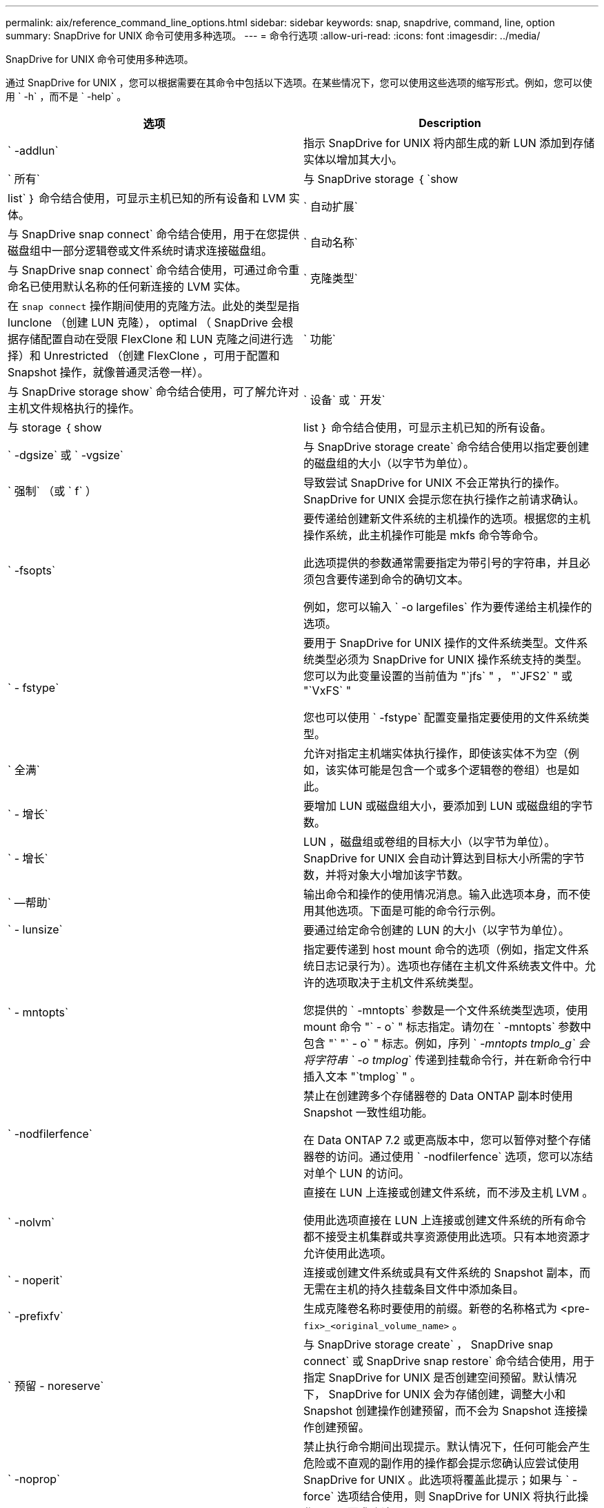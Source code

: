 ---
permalink: aix/reference_command_line_options.html 
sidebar: sidebar 
keywords: snap, snapdrive, command, line, option 
summary: SnapDrive for UNIX 命令可使用多种选项。 
---
= 命令行选项
:allow-uri-read: 
:icons: font
:imagesdir: ../media/


[role="lead"]
SnapDrive for UNIX 命令可使用多种选项。

通过 SnapDrive for UNIX ，您可以根据需要在其命令中包括以下选项。在某些情况下，您可以使用这些选项的缩写形式。例如，您可以使用 ` -h` ，而不是 ` -help` 。

|===
| 选项 | Description 


 a| 
` -addlun`
 a| 
指示 SnapDrive for UNIX 将内部生成的新 LUN 添加到存储实体以增加其大小。



 a| 
` 所有`
 a| 
与 SnapDrive storage ｛ `show | list` ｝ 命令结合使用，可显示主机已知的所有设备和 LVM 实体。



 a| 
` 自动扩展`
 a| 
与 SnapDrive snap connect` 命令结合使用，用于在您提供磁盘组中一部分逻辑卷或文件系统时请求连接磁盘组。



 a| 
` 自动名称`
 a| 
与 SnapDrive snap connect` 命令结合使用，可通过命令重命名已使用默认名称的任何新连接的 LVM 实体。



 a| 
` 克隆类型`
 a| 
在 `snap connect` 操作期间使用的克隆方法。此处的类型是指 lunclone （创建 LUN 克隆）， optimal （ SnapDrive 会根据存储配置自动在受限 FlexClone 和 LUN 克隆之间进行选择）和 Unrestricted （创建 FlexClone ，可用于配置和 Snapshot 操作，就像普通灵活卷一样）。



 a| 
` 功能`
 a| 
与 SnapDrive storage show` 命令结合使用，可了解允许对主机文件规格执行的操作。



 a| 
` 设备` 或 ` 开发`
 a| 
与 storage ｛ show | list ｝ 命令结合使用，可显示主机已知的所有设备。



 a| 
` -dgsize` 或 ` -vgsize`
 a| 
与 SnapDrive storage create` 命令结合使用以指定要创建的磁盘组的大小（以字节为单位）。



 a| 
` 强制` （或 ` f` ）
 a| 
导致尝试 SnapDrive for UNIX 不会正常执行的操作。SnapDrive for UNIX 会提示您在执行操作之前请求确认。



 a| 
` -fsopts`
 a| 
要传递给创建新文件系统的主机操作的选项。根据您的主机操作系统，此主机操作可能是 mkfs 命令等命令。

此选项提供的参数通常需要指定为带引号的字符串，并且必须包含要传递到命令的确切文本。

例如，您可以输入 ` -o largefiles` 作为要传递给主机操作的选项。



 a| 
` - fstype`
 a| 
要用于 SnapDrive for UNIX 操作的文件系统类型。文件系统类型必须为 SnapDrive for UNIX 操作系统支持的类型。您可以为此变量设置的当前值为 "`jfs` " ， "`JFS2` " 或 "`VxFS` "

您也可以使用 ` -fstype` 配置变量指定要使用的文件系统类型。



 a| 
` 全满`
 a| 
允许对指定主机端实体执行操作，即使该实体不为空（例如，该实体可能是包含一个或多个逻辑卷的卷组）也是如此。



 a| 
` - 增长`
 a| 
要增加 LUN 或磁盘组大小，要添加到 LUN 或磁盘组的字节数。



 a| 
` - 增长`
 a| 
LUN ，磁盘组或卷组的目标大小（以字节为单位）。SnapDrive for UNIX 会自动计算达到目标大小所需的字节数，并将对象大小增加该字节数。



 a| 
` —帮助`
 a| 
输出命令和操作的使用情况消息。输入此选项本身，而不使用其他选项。下面是可能的命令行示例。



 a| 
` - lunsize`
 a| 
要通过给定命令创建的 LUN 的大小（以字节为单位）。



 a| 
` - mntopts`
 a| 
指定要传递到 host mount 命令的选项（例如，指定文件系统日志记录行为）。选项也存储在主机文件系统表文件中。允许的选项取决于主机文件系统类型。

您提供的 ` -mntopts` 参数是一个文件系统类型选项，使用 mount 命令 "` - o` " 标志指定。请勿在 ` -mntopts` 参数中包含 "` "` - o` " 标志。例如，序列 ` _-mntopts tmplo_g` 会将字符串 ` -o tmplog_` 传递到挂载命令行，并在新命令行中插入文本 "`tmplog` " 。



 a| 
` -nodfilerfence`
 a| 
禁止在创建跨多个存储器卷的 Data ONTAP 副本时使用 Snapshot 一致性组功能。

在 Data ONTAP 7.2 或更高版本中，您可以暂停对整个存储器卷的访问。通过使用 ` -nodfilerfence` 选项，您可以冻结对单个 LUN 的访问。



 a| 
` -nolvm`
 a| 
直接在 LUN 上连接或创建文件系统，而不涉及主机 LVM 。

使用此选项直接在 LUN 上连接或创建文件系统的所有命令都不接受主机集群或共享资源使用此选项。只有本地资源才允许使用此选项。



 a| 
` - noperit`
 a| 
连接或创建文件系统或具有文件系统的 Snapshot 副本，而无需在主机的持久挂载条目文件中添加条目。



 a| 
` -prefixfv`
 a| 
生成克隆卷名称时要使用的前缀。新卷的名称格式为 <pre-`fix>_<original_volume_name>` 。



 a| 
` 预留 - noreserve`
 a| 
与 SnapDrive storage create` ， SnapDrive snap connect` 或 SnapDrive snap restore` 命令结合使用，用于指定 SnapDrive for UNIX 是否创建空间预留。默认情况下， SnapDrive for UNIX 会为存储创建，调整大小和 Snapshot 创建操作创建预留，而不会为 Snapshot 连接操作创建预留。



 a| 
` -noprop`
 a| 
禁止执行命令期间出现提示。默认情况下，任何可能会产生危险或不直观的副作用的操作都会提示您确认应尝试使用 SnapDrive for UNIX 。此选项将覆盖此提示；如果与 ` -force` 选项结合使用，则 SnapDrive for UNIX 将执行此操作，而不要求确认。



 a| 
` - 静默` （或 ` - q` ）
 a| 
禁止报告错误和警告，无论它们是正常还是诊断。它将返回零（成功）或非零状态。` -quiet` 选项会覆盖 ` -verbose` 选项。

对于 SnapDrive storage show` ， SnapDrive snap show` 和 SnapDrive config show` 命令，将忽略此选项。



 a| 
` 只读`
 a| 
对于使用 Data ONTAP 7.1 的配置或任何使用传统卷的配置来说是必需的。连接具有只读访问权限的 NFS 文件或目录。

对于使用 FlexVol 7.0 且使用 Data ONTAP 卷的配置，可选。连接具有只读访问权限的 NFS 文件或目录树。（默认值为读 / 写）。



 a| 
` 拆分`
 a| 
用于在 Snapshot 连接和 Snapshot 断开操作期间拆分克隆的卷或 LUN 。

您也可以使用 ` _enable-split-clone_s` 配置变量拆分克隆的卷或 LUN 。



 a| 
` 状态`
 a| 
与 SnapDrive storage show` 命令结合使用以了解卷或 LUN 是否已克隆。



 a| 
` 无关`
 a| 
创建 Snapshot 副本时，为无相关写入的 `file_specs` 实体创建 Snapshot 副本。由于这些实体没有依赖写入，因此 SnapDrive for UNIX 会为各个存储实体创建崩溃状态一致的 Snapshot 副本，但不会采取措施使这些实体彼此保持一致。



 a| 
` - 详细` （或 ` - v` ）
 a| 
在适当的情况下显示详细输出。所有命令和操作都接受此选项，但有些命令和操作可能会忽略此选项。



 a| 
` -vgsize` 或 ` -dgsize`
 a| 
与 `storage create` 命令结合使用以指定要创建的卷组的大小（以字节为单位）。



 a| 
` -vmtype`
 a| 
要用于 SnapDrive for UNIX 操作的卷管理器的类型。

如果用户在命令行中明确指定了 ` -vmtype` 选项，则 SnapDrive for UNIX 将使用选项中指定的值，而不管在 `vmtype` 配置变量中指定的值如何。如果未在命令行选项中指定 ` -vmtype` 选项，则 SnapDrive for UNIX 将使用配置文件中的卷管理器。

卷管理器必须是 SnapDrive for UNIX 支持您的操作系统的类型。可以为此变量设置的当前值为 VxVM 或 lvm 。

您也可以使用 `vmtype` 配置变量指定要使用的卷管理器类型。



 a| 
` -vbsr ｛ preview ； execute ｝`
 a| 
`preview` 选项可为给定主机文件规范启动基于卷的 SnapRestore 预览机制。使用 `execute` 选项， SnapDrive for UNIX 将继续为指定的文件规范使用基于卷的 SnapRestore 。

|===